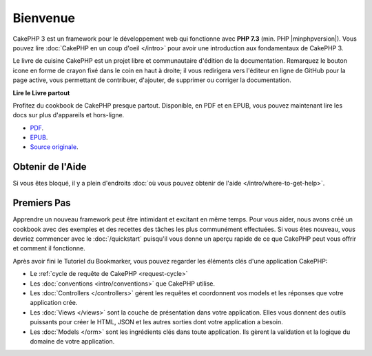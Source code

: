 Bienvenue
#########

CakePHP 3 est un framework pour le développement web qui fonctionne avec
**PHP 7.3** (min. PHP |minphpversion|).
Vous pouvez lire :doc:`CakePHP en un coup d'oeil </intro>` pour avoir une
introduction aux fondamentaux de CakePHP 3.

Le livre de cuisine CakePHP est un projet libre et communautaire d'édition de
la documentation. Remarquez le bouton icone en forme de crayon fixé dans le coin
en haut à droite; il vous redirigera vers l'éditeur en ligne de GitHub pour la
page active, vous permettant de contribuer, d'ajouter, de supprimer ou corriger
la documentation.

.. container:: offline-download

    **Lire le Livre partout**

    .. image:: /_static/img/read-the-book.jpg

    Profitez du cookbook de CakePHP presque partout. Disponible, en PDF et en
    EPUB, vous pouvez maintenant lire les docs sur plus d'appareils et
    hors-ligne.

    - `PDF <../_downloads/fr/CakePHPCookbook.pdf>`_.
    - `EPUB <../_downloads/fr/CakePHP.epub>`_.
    - `Source originale <http://github.com/cakephp/docs>`_.

Obtenir de l'Aide
=================

Si vous êtes bloqué, il y a plein d'endroits :doc:`où vous pouvez obtenir de
l'aide </intro/where-to-get-help>`.

Premiers Pas
============

Apprendre un nouveau framework peut être intimidant et excitant en même temps.
Pour vous aider, nous avons créé un cookbook avec des exemples et des recettes
des tâches les plus communément effectuées. Si vous êtes nouveau, vous devriez
commencer avec le :doc:`/quickstart` puisqu'il vous donne
un aperçu rapide de ce que CakePHP peut vous offrir et comment il fonctionne.

Après avoir fini le Tutoriel du Bookmarker, vous pouvez regarder les éléments
clés d'une application CakePHP:

* Le :ref:`cycle de requête de CakePHP <request-cycle>`
* Les :doc:`conventions <intro/conventions>` que CakePHP
  utilise.
* Les :doc:`Controllers </controllers>` gèrent les requêtes et coordonnent vos
  models et les réponses que votre application crée.
* Les :doc:`Views </views>` sont la couche de présentation dans votre
  application. Elles vous donnent des outils puissants pour créer le HTML,
  JSON et les autres sorties dont votre application a besoin.
* Les :doc:`Models </orm>` sont les ingrédients clés dans toute application. Ils
  gèrent la validation et la logique du domaine de votre application.

.. meta::
    :title lang=fr: .. Documentation CakePHP
    :keywords lang=fr: modèles,models,documentation,présentation vue,documentation du projet,démarrage rapide,source original,sphinx,liens,livre de cuisine,conventions,validation,cakephp,stockage et récupération,cœur,blog,projet
